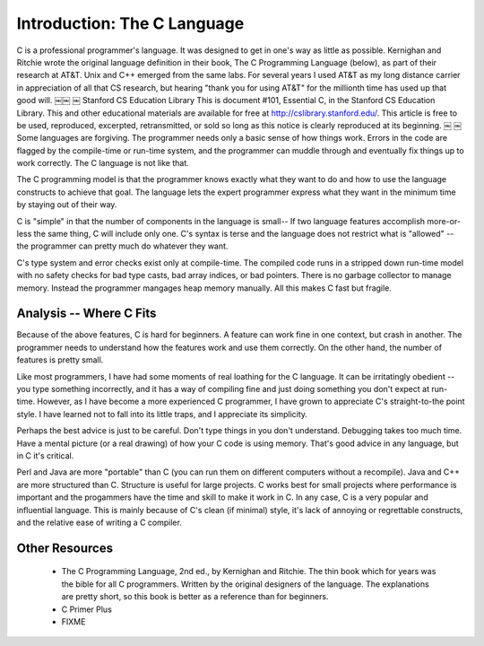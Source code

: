 Introduction: The C Language
****************************

C is a professional programmer's language. It was designed to get in one's way as little as possible. Kernighan and Ritchie wrote the original language definition in their book, The C Programming Language (below), as part of their research at AT&T. Unix and C++ emerged from the same labs. For several years I used AT&T as my long distance carrier in appreciation of all that CS research, but hearing "thank you for using AT&T" for the millionth time has used up that good will.
￼￼
￼
Stanford CS Education Library This is document #101, Essential C, in the Stanford CS Education Library. This and other educational materials are available for free at http://cslibrary.stanford.edu/. This article is free to be used, reproduced, excerpted, retransmitted, or sold so long as this notice is clearly reproduced at its beginning.
￼
￼
Some languages are forgiving. The programmer needs only a basic sense of how things work. Errors in the code are flagged by the compile-time or run-time system, and the programmer can muddle through and eventually fix things up to work correctly. The C language is not like that.

The C programming model is that the programmer knows exactly what they want to do and how to use the language constructs to achieve that goal. The language lets the expert programmer express what they want in the minimum time by staying out of their way.

C is "simple" in that the number of components in the language is small-- If two language features accomplish more-or-less the same thing, C will include only one. C's syntax is terse and the language does not restrict what is "allowed" -- the programmer can pretty much do whatever they want.

C's type system and error checks exist only at compile-time. The compiled code runs in a stripped down run-time model with no safety checks for bad type casts, bad array indices, or bad pointers. There is no garbage collector to manage memory. Instead the programmer mangages heap memory manually. All this makes C fast but fragile.


Analysis -- Where C Fits
========================

Because of the above features, C is hard for beginners. A feature can work fine in one context, but crash in another. The programmer needs to understand how the features work and use them correctly. On the other hand, the number of features is pretty small.

Like most programmers, I have had some moments of real loathing for the C language. It can be irritatingly obedient -- you type something incorrectly, and it has a way of compiling fine and just doing something you don't expect at run-time. However, as I have become a more experienced C programmer, I have grown to appreciate C's straight-to-the point style. I have learned not to fall into its little traps, and I appreciate its simplicity.

Perhaps the best advice is just to be careful. Don't type things in you don't understand. Debugging takes too much time. Have a mental picture (or a real drawing) of how your C code is using memory. That's good advice in any language, but in C it's critical.

Perl and Java are more "portable" than C (you can run them on different computers without a recompile). Java and C++ are more structured than C. Structure is useful for large projects. C works best for small projects where performance is important and the progammers have the time and skill to make it work in C. In any case, C is a very popular and influential language. This is mainly because of C's clean (if minimal) style, it's lack of annoying or regrettable constructs, and the relative ease of writing a C compiler.

Other Resources
===============

 *  The C Programming Language, 2nd ed., by Kernighan and Ritchie. The thin book which for years was the bible for all C programmers. Written by the original designers of the language. The explanations are pretty short, so this book is better as a reference than for beginners.

 * C Primer Plus

 * FIXME


